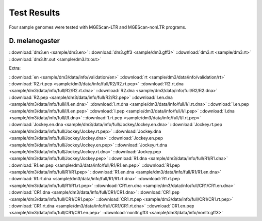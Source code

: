 Test Results
===============================================================================

Four sample genomes were tested with MGEScan-LTR and MGEScan-nonLTR programs.

D. melanogaster
-------------------------------------------------------------------------------

::download:`dm3.en <sample/dm3.en>`
::download:`dm3.gff3 <sample/dm3.gff3>`
::download:`dm3.rt <sample/dm3.rt>`
::download:`dm3.ltr.out <sample/dm3.ltr.out>`

Extra: 

::download:`en <sample/dm3/data/info/validation/en>`
::download:`rt <sample/dm3/data/info/validation/rt>`
::download:`R2.rt.pep <sample/dm3/data/info/full/R2/R2.rt.pep>`
::download:`R2.rt.dna <sample/dm3/data/info/full/R2/R2.rt.dna>`
::download:`R2.dna <sample/dm3/data/info/full/R2/R2.dna>`
::download:`R2.pep <sample/dm3/data/info/full/R2/R2.pep>`
::download:`I.en.dna <sample/dm3/data/info/full/I/I.en.dna>`
::download:`I.rt.dna <sample/dm3/data/info/full/I/I.rt.dna>`
::download:`I.en.pep <sample/dm3/data/info/full/I/I.en.pep>`
::download:`I.pep <sample/dm3/data/info/full/I/I.pep>`
::download:`I.dna <sample/dm3/data/info/full/I/I.dna>`
::download:`I.rt.pep <sample/dm3/data/info/full/I/I.rt.pep>`
::download:`Jockey.en.dna <sample/dm3/data/info/full/Jockey/Jockey.en.dna>`
::download:`Jockey.rt.pep <sample/dm3/data/info/full/Jockey/Jockey.rt.pep>`
::download:`Jockey.dna <sample/dm3/data/info/full/Jockey/Jockey.dna>`
::download:`Jockey.en.pep <sample/dm3/data/info/full/Jockey/Jockey.en.pep>`
::download:`Jockey.rt.dna <sample/dm3/data/info/full/Jockey/Jockey.rt.dna>`
::download:`Jockey.pep <sample/dm3/data/info/full/Jockey/Jockey.pep>`
::download:`R1.dna <sample/dm3/data/info/full/R1/R1.dna>`
::download:`R1.en.pep <sample/dm3/data/info/full/R1/R1.en.pep>`
::download:`R1.pep <sample/dm3/data/info/full/R1/R1.pep>`
::download:`R1.en.dna <sample/dm3/data/info/full/R1/R1.en.dna>`
::download:`R1.rt.dna <sample/dm3/data/info/full/R1/R1.rt.dna>`
::download:`R1.rt.pep <sample/dm3/data/info/full/R1/R1.rt.pep>`
::download:`CR1.en.dna <sample/dm3/data/info/full/CR1/CR1.en.dna>`
::download:`CR1.dna <sample/dm3/data/info/full/CR1/CR1.dna>`
::download:`CR1.pep <sample/dm3/data/info/full/CR1/CR1.pep>`
::download:`CR1.rt.pep <sample/dm3/data/info/full/CR1/CR1.rt.pep>`
::download:`CR1.rt.dna <sample/dm3/data/info/full/CR1/CR1.rt.dna>`
::download:`CR1.en.pep <sample/dm3/data/info/full/CR1/CR1.en.pep>`
::download:`nonltr.gff3 <sample/dm3/data/info/nonltr.gff3>`

